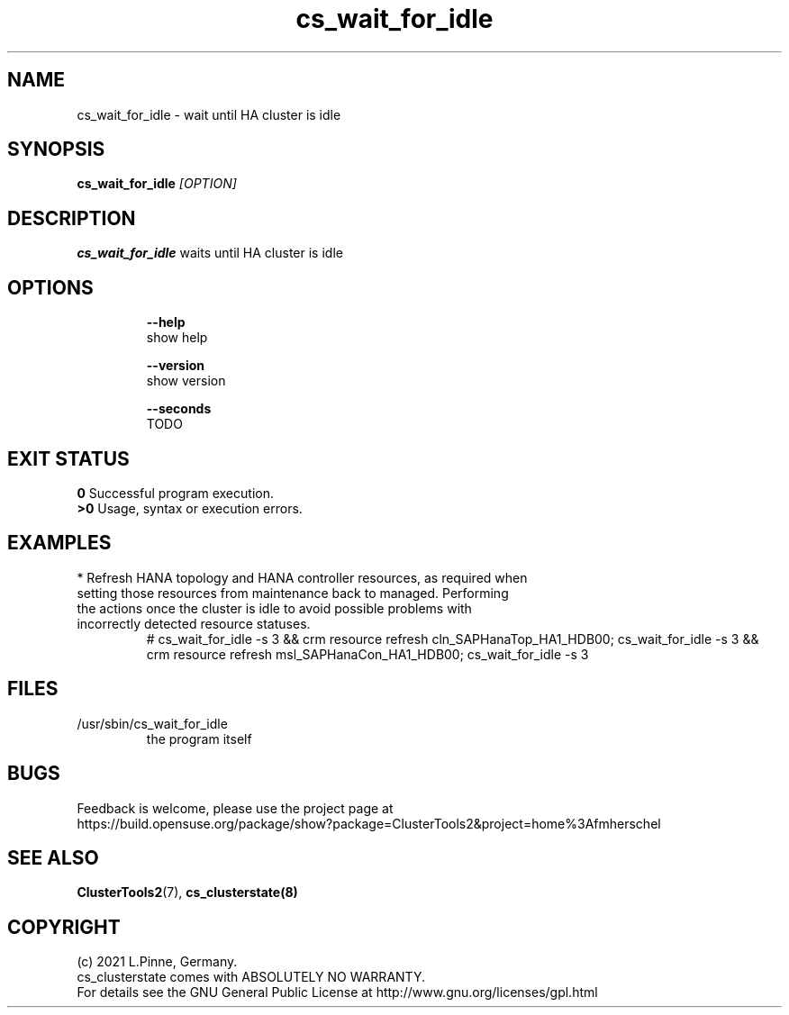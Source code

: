 .TH cs_wait_for_idle 8 "14 Jul 2021" "" "ClusterTools2"
.\"
.SH NAME
cs_wait_for_idle \- wait until HA cluster is idle
.\"
.SH SYNOPSIS
.B cs_wait_for_idle \fI[OPTION]\fR
.\"
.SH DESCRIPTION
\fBcs_wait_for_idle\fP waits until HA cluster is idle
.br
.\"
.SH OPTIONS
.HP
\fB --help\fR
        show help
.HP
\fB --version\fR
        show version
.HP
\fB --seconds\fR
        TODO
.\"
.SH EXIT STATUS
.B 0
Successful program execution.
.br
.B >0 
Usage, syntax or execution errors.
.\"
.SH EXAMPLES
.TP
* Refresh HANA topology and HANA controller resources, as required when setting those resources from maintenance back to managed. Performing the actions once the cluster is idle to avoid possible problems with incorrectly detected resource  statuses.
.br
# cs_wait_for_idle -s 3 && crm resource refresh cln_SAPHanaTop_HA1_HDB00;
cs_wait_for_idle -s 3 && crm resource refresh msl_SAPHanaCon_HA1_HDB00;
cs_wait_for_idle -s 3
.\"
.SH FILES
.TP
/usr/sbin/cs_wait_for_idle
        the program itself
.\"
.SH BUGS
Feedback is welcome, please use the project page at
.br
https://build.opensuse.org/package/show?package=ClusterTools2&project=home%3Afmherschel
.\"
.SH SEE ALSO
\fBClusterTools2\fP(7), \fBcs_clusterstate(8)
.\"
.SH COPYRIGHT
(c) 2021 L.Pinne, Germany.
.br
cs_clusterstate comes with ABSOLUTELY NO WARRANTY.
.br
For details see the GNU General Public License at
http://www.gnu.org/licenses/gpl.html
.\"

